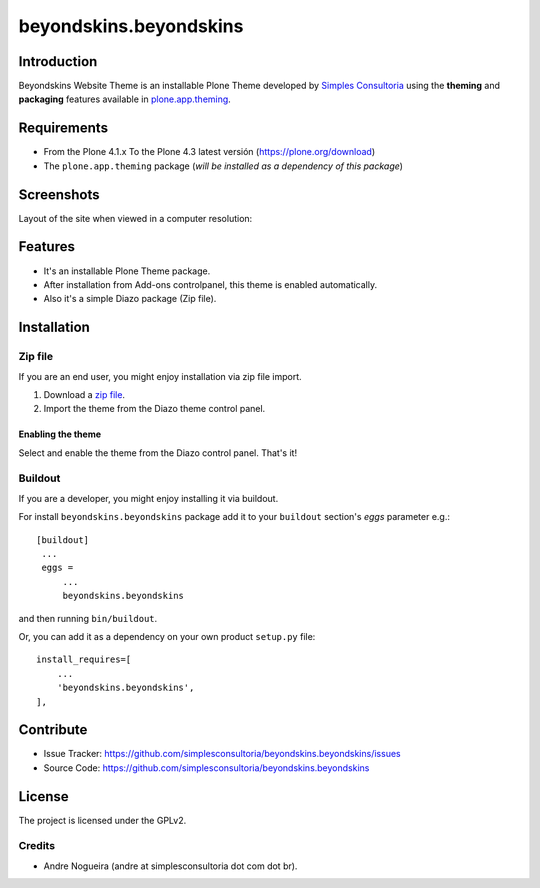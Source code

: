 =======================
beyondskins.beyondskins
=======================

Introduction
============

Beyondskins Website Theme is an installable Plone Theme developed by 
`Simples Consultoria`_ using the **theming** and **packaging** 
features available in `plone.app.theming`_.


Requirements
============

- From the Plone 4.1.x To the Plone 4.3 latest versión (https://plone.org/download)
- The ``plone.app.theming`` package (*will be installed as a dependency of this package*)


Screenshots
===========

Layout of the site when viewed in a computer resolution:

.. image:: https://github.com/simplesconsultoria/beyondskins.beyondskins/raw/master/beyondskins/minimalist/static/preview.png


Features
========

- It's an installable Plone Theme package.
- After installation from Add-ons controlpanel, this theme is enabled automatically.
- Also it's a simple Diazo package (Zip file).


Installation
============


Zip file
--------

If you are an end user, you might enjoy installation via zip file import.

1. Download a `zip file <https://github.com/simplesconsultoria/beyondskins.beyondskins/raw/master/beyondskins.beyondskins.zip>`_.
2. Import the theme from the Diazo theme control panel.

Enabling the theme
^^^^^^^^^^^^^^^^^^

Select and enable the theme from the Diazo control panel. That's it!


Buildout
--------

If you are a developer, you might enjoy installing it via buildout.

For install ``beyondskins.beyondskins`` package add it to your ``buildout`` section's 
*eggs* parameter e.g.: ::

   [buildout]
    ...
    eggs =
        ...
        beyondskins.beyondskins


and then running ``bin/buildout``.

Or, you can add it as a dependency on your own product ``setup.py`` file: ::

    install_requires=[
        ...
        'beyondskins.beyondskins',
    ],


Contribute
==========

- Issue Tracker: https://github.com/simplesconsultoria/beyondskins.beyondskins/issues
- Source Code: https://github.com/simplesconsultoria/beyondskins.beyondskins


License
=======

The project is licensed under the GPLv2.

Credits
-------

- Andre Nogueira (andre at simplesconsultoria dot com dot br).

.. _`Simples Consultoria`: http://www.simplesconsultoria.com.br/
.. _`plone.app.theming`: https://pypi.org/project/plone.app.theming/

